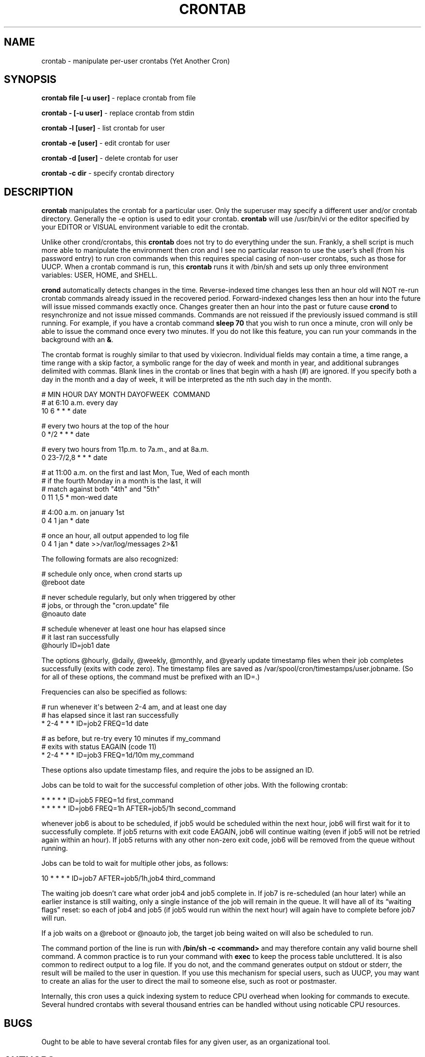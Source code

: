 .TH CRONTAB 1 "6 Jan 2010" 
.SH NAME
.PP
crontab - manipulate per-user crontabs (Yet Another Cron)
.SH SYNOPSIS
.PP
\f[B]crontab file [-u user]\f[] - replace crontab from file
.PP
\f[B]crontab - [-u user]\f[] - replace crontab from stdin
.PP
\f[B]crontab -l [user]\f[] - list crontab for user
.PP
\f[B]crontab -e [user]\f[] - edit crontab for user
.PP
\f[B]crontab -d [user]\f[] - delete crontab for user
.PP
\f[B]crontab -c dir\f[] - specify crontab directory
.SH DESCRIPTION
.PP
\f[B]crontab\f[] manipulates the crontab for a particular user.
Only the superuser may specify a different user and/or crontab
directory.
Generally the -e option is used to edit your crontab.
\f[B]crontab\f[] will use /usr/bin/vi or the editor specified by
your EDITOR or VISUAL environment variable to edit the crontab.
.PP
Unlike other crond/crontabs, this \f[B]crontab\f[] does not try to
do everything under the sun.
Frankly, a shell script is much more able to manipulate the
environment then cron and I see no particular reason to use the
user's shell (from his password entry) to run cron commands when
this requires special casing of non-user crontabs, such as those
for UUCP.
When a crontab command is run, this \f[B]crontab\f[] runs it with
/bin/sh and sets up only three environment variables: USER, HOME,
and SHELL.
.PP
\f[B]crond\f[] automatically detects changes in the time.
Reverse-indexed time changes less then an hour old will NOT re-run
crontab commands already issued in the recovered period.
Forward-indexed changes less then an hour into the future will
issue missed commands exactly once.
Changes greater then an hour into the past or future cause
\f[B]crond\f[] to resynchronize and not issue missed commands.
Commands are not reissued if the previously issued command is still
running.
For example, if you have a crontab command \f[B]sleep\ 70\f[] that
you wish to run once a minute, cron will only be able to issue the
command once every two minutes.
If you do not like this feature, you can run your commands in the
background with an \f[B]&\f[].
.PP
The crontab format is roughly similar to that used by vixiecron.
Individual fields may contain a time, a time range, a time range
with a skip factor, a symbolic range for the day of week and month
in year, and additional subranges delimited with commas.
Blank lines in the crontab or lines that begin with a hash (#) are
ignored.
If you specify both a day in the month and a day of week, it will
be interpreted as the nth such day in the month.
.PP
\f[CR]
      #\ MIN\ HOUR\ DAY\ MONTH\ DAYOFWEEK\ \ COMMAND
      #\ at\ 6:10\ a.m.\ every\ day
      10\ 6\ *\ *\ *\ date
      
      #\ every\ two\ hours\ at\ the\ top\ of\ the\ hour
      0\ */2\ *\ *\ *\ date
      
      #\ every\ two\ hours\ from\ 11p.m.\ to\ 7a.m.,\ and\ at\ 8a.m.
      0\ 23-7/2,8\ *\ *\ *\ date
      
      #\ at\ 11:00\ a.m.\ on\ the\ first\ and\ last\ Mon,\ Tue,\ Wed\ of\ each\ month
      #\ if\ the\ fourth\ Monday\ in\ a\ month\ is\ the\ last,\ it\ will
      #\ match\ against\ both\ "4th"\ and\ "5th"
      0\ 11\ 1,5\ *\ mon-wed\ date
      
      #\ 4:00\ a.m.\ on\ january\ 1st
      0\ 4\ 1\ jan\ *\ date
      
      #\ once\ an\ hour,\ all\ output\ appended\ to\ log\ file
      0\ 4\ 1\ jan\ *\ date\ >>/var/log/messages\ 2>&1
\f[]
.PP
The following formats are also recognized:
.PP
\f[CR]
      #\ schedule\ only\ once,\ when\ crond\ starts\ up
      \@reboot\ date
      
      #\ never\ schedule\ regularly,\ but\ only\ when\ triggered\ by\ other
      #\ jobs,\ or\ through\ the\ "cron.update"\ file
      \@noauto\ date
      
      #\ schedule\ whenever\ at\ least\ one\ hour\ has\ elapsed\ since
      #\ it\ last\ ran\ successfully
      \@hourly\ ID=job1\ date
\f[]
.PP
The options \@hourly, \@daily, \@weekly, \@monthly, and \@yearly
update timestamp files when their job completes successfully (exits
with code zero).
The timestamp files are saved as
/var/spool/cron/timestamps/user.jobname.
(So for all of these options, the command must be prefixed with an
ID=.)
.PP
Frequencies can also be specified as follows:
.PP
\f[CR]
      #\ run\ whenever\ it\[aq]s\ between\ 2-4\ am,\ and\ at\ least\ one\ day
      #\ has\ elapsed\ since\ it\ last\ ran\ successfully
      *\ 2-4\ *\ *\ *\ ID=job2\ FREQ=1d\ date
      
      #\ as\ before,\ but\ re-try\ every\ 10\ minutes\ if\ my_command
      #\ exits\ with\ status\ EAGAIN\ (code\ 11)
      *\ 2-4\ *\ *\ *\ ID=job3\ FREQ=1d/10m\ my_command
\f[]
.PP
These options also update timestamp files, and require the jobs to
be assigned an ID.
.PP
Jobs can be told to wait for the successful completion of other
jobs.
With the following crontab:
.PP
\f[CR]
      *\ *\ *\ *\ *\ ID=job5\ FREQ=1d\ first_command
      *\ *\ *\ *\ *\ ID=job6\ FREQ=1h\ AFTER=job5/1h\ second_command
\f[]
.PP
whenever job6 is about to be scheduled, if job5 would be scheduled
within the next hour, job6 will first wait for it to successfully
complete.
If job5 returns with exit code EAGAIN, job6 will continue waiting
(even if job5 will not be retried again within an hour).
If job5 returns with any other non-zero exit code, job6 will be
removed from the queue without running.
.PP
Jobs can be told to wait for multiple other jobs, as follows:
.PP
\f[CR]
      10\ *\ *\ *\ *\ ID=job7\ AFTER=job5/1h,job4\ third_command
\f[]
.PP
The waiting job doesn't care what order job4 and job5 complete in.
If job7 is re-scheduled (an hour later) while an earlier instance
is still waiting, only a single instance of the job will remain in
the queue.
It will have all of its \[lq]waiting flags\[rq] reset: so each of
job4 and job5 (if job5 would run within the next hour) will again
have to complete before job7 will run.
.PP
If a job waits on a \@reboot or \@noauto job, the target job being
waited on will also be scheduled to run.
.PP
The command portion of the line is run with
\f[B]/bin/sh\ -c\ <command>\f[] and may therefore contain any valid
bourne shell command.
A common practice is to run your command with \f[B]exec\f[] to keep
the process table uncluttered.
It is also common to redirect output to a log file.
If you do not, and the command generates output on stdout or
stderr, the result will be mailed to the user in question.
If you use this mechanism for special users, such as UUCP, you may
want to create an alias for the user to direct the mail to someone
else, such as root or postmaster.
.PP
Internally, this cron uses a quick indexing system to reduce CPU
overhead when looking for commands to execute.
Several hundred crontabs with several thousand entries can be
handled without using noticable CPU resources.
.SH BUGS
.PP
Ought to be able to have several crontab files for any given user,
as an organizational tool.
.SH AUTHORS
.PP
Matthew Dillon (dillon\@apollo.backplane.com)
.PD 0
.P
.PD
Jim
Pryor (profjim\@jimpryor.net)

